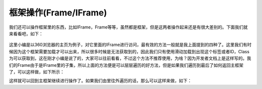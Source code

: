 =====================
框架操作(Frame/IFrame)
=====================

我们还可以操作框架里的东西，比如IFrame，Frame等等，虽然都是框架，但是这两者操作起来还是有很大差别的。下面我们就来看看吧，如下：

 .. code-block:: python
    from selenium import webdriver
    from selenium.webdriver.common.by import By
    import time
    c=webdriver.Chrome(executable_path=r'C:\Users\Administrator\AppData\Local\Google\Chrome\Application\chromedriver.exe')
    c.implicitly_wait(10)
    c.get('https://hao.360.com/?a1004')
    #ss=c.find_element(By.CLASS_NAME,'NEWS_FEED_VIDEO_1595850774217HPA70')#不容易找到标签
    c.switch_to.frame(0)#索引
    c.switch_to.frame('NEWS_FEED_VIDEO_1595850774217HPA70-VideoIframe') #ID
    c.switch_to.frame('NEWS_FEED_VIDEO_1595850774217HPA70')#Class
    c.switch_to.frame(c.find_element_by_tag_name("iframe"))#标签
    time.sleep(3)
    c.close()
    c.quit()

这里小编是以360浏览器的主页为例子，对它里面的IFrame进行访问，最有效的方法一般就是我上面提到的四种了。这里我们有时候因为这个框架需要加载才可以出来，所以很多时候是无法获取到的，因此我们只有使用滑动加载到出现这个标签或者ID，Class为可以获取到，这在刚才小编是说了的，大家可以往前看看，不过这个方法不推荐使用，为啥？因为开发者文档上是这样写的。我们的Frame由于是IFrame里的子集，所以上面的方法便是可以层层遍历的好方法，但是如果我们遍历到最后了如何返回主框架了，可以这样做，如下所示：

.. code-block:: python
    c.switch_to.default_content()

这样就可以回到主框架继续进行操作了。如果我们由里往外遍历的话，那么可以这样来做，如下：

.. code-block:: python
    c.switch_to.parent_frame()

